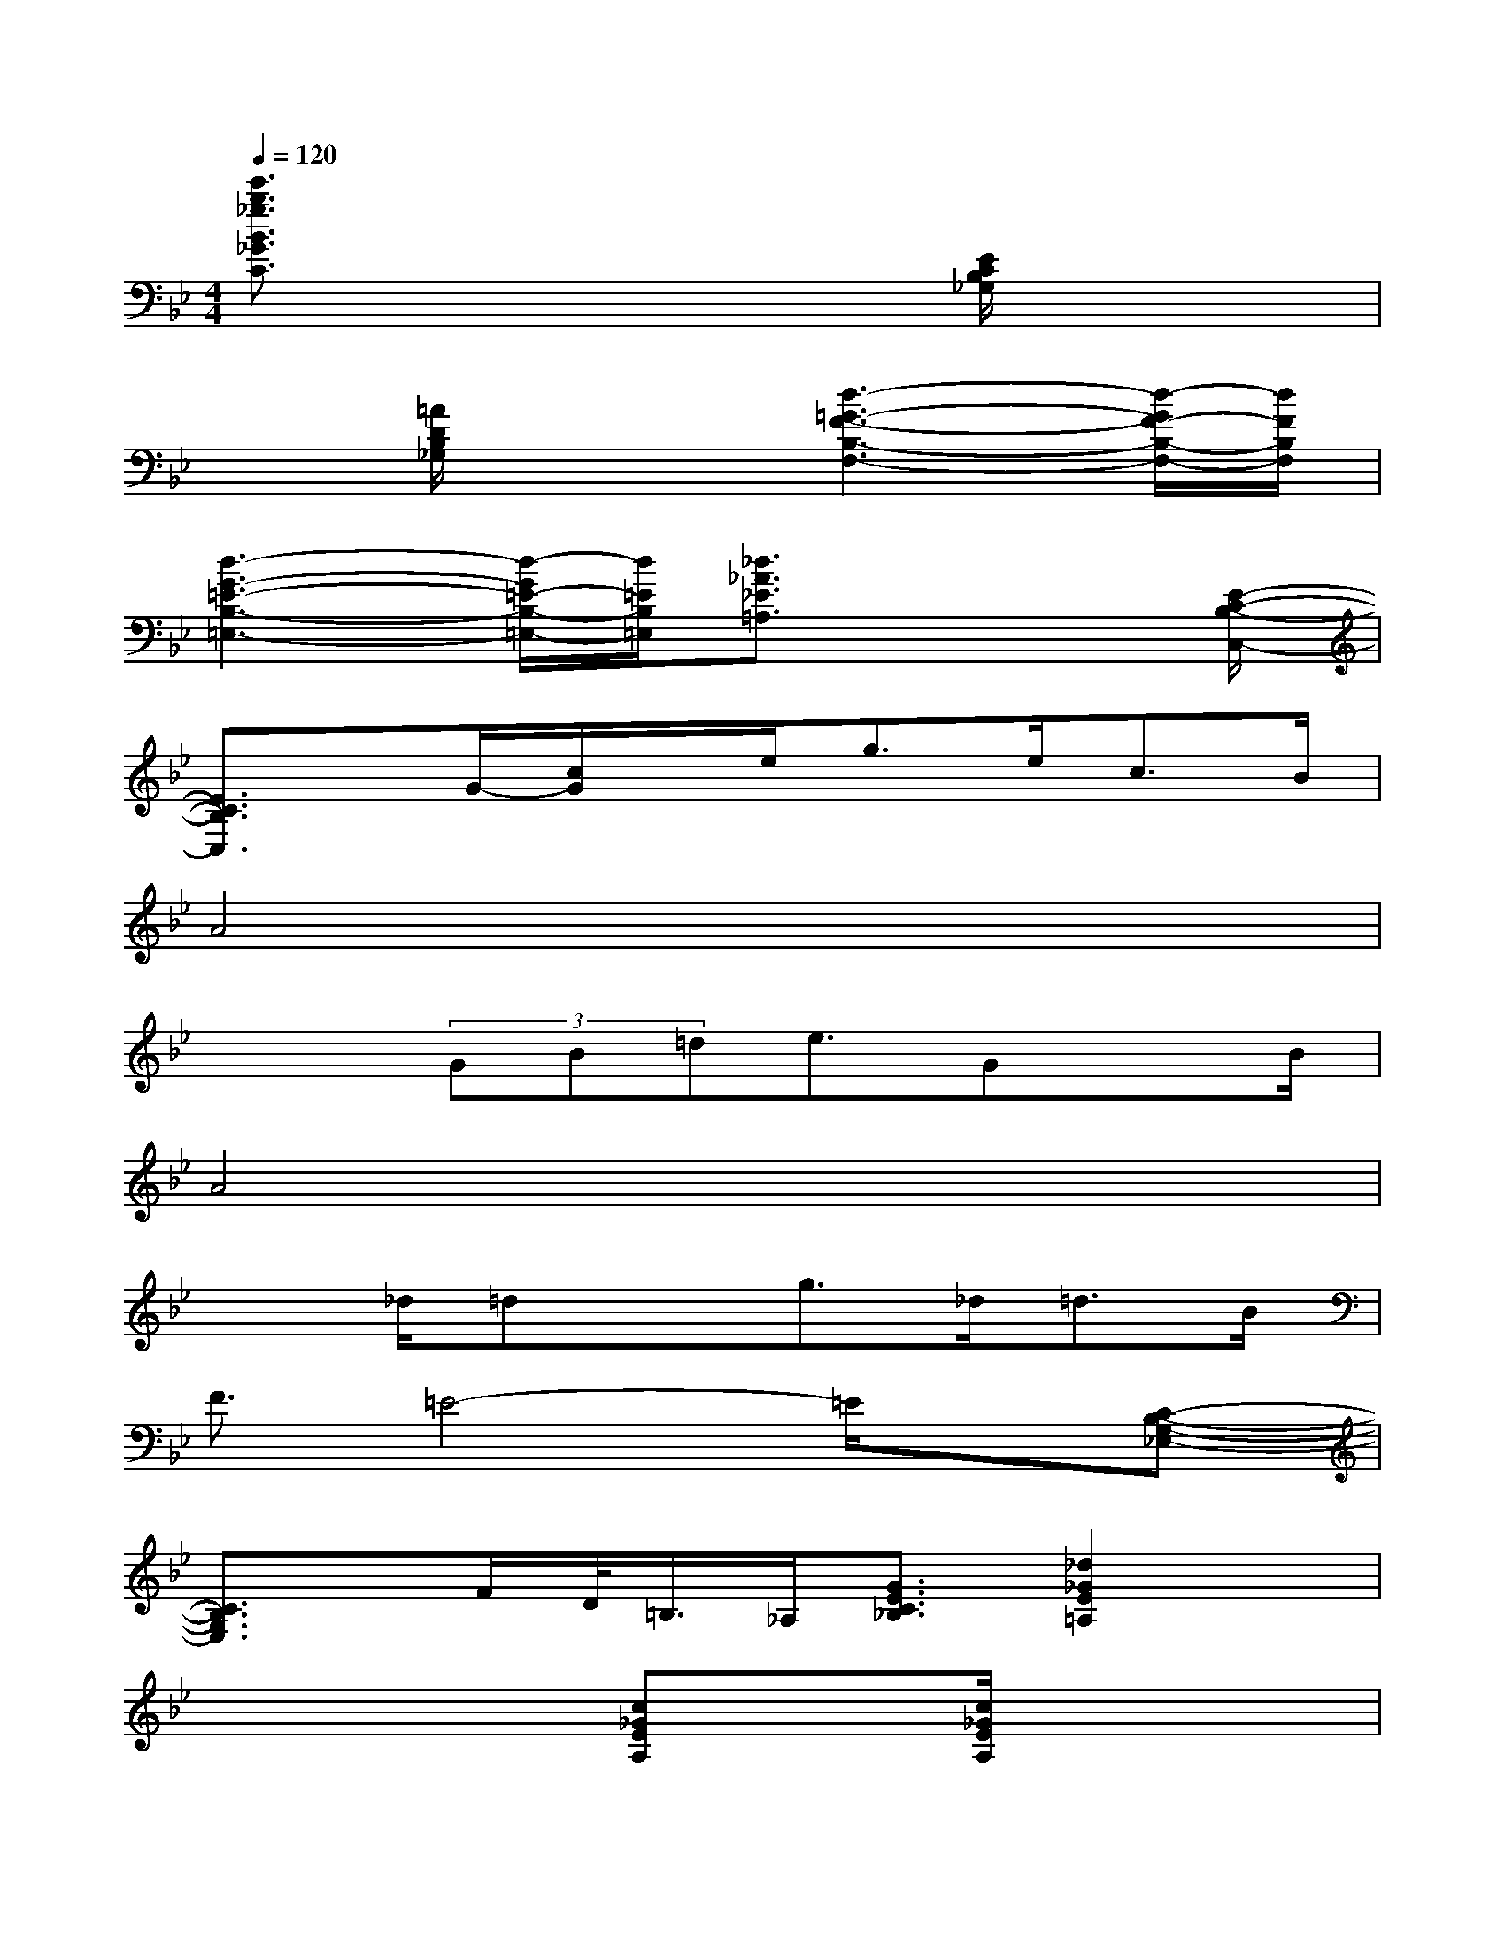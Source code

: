 X:1
T:
M:4/4
L:1/8
Q:1/4=120
K:Bb%2flats
V:1
[e'3/2b3/2_g3/2B3/2_G3/2C3/2]x4[E/2C/2B,/2_G,/2]x2|
x3/2[=A/2D/2B,/2_G,/2]x2[d3-=G3-F3-B,3-F,3-][d/2-G/2F/2-B,/2-F,/2-][d/2F/2B,/2F,/2]|
[d3-G3-=E3-B,3-=E,3-][d/2-G/2=E/2-B,/2-=E,/2-][d/2=E/2B,/2=E,/2][_d3/2_A3/2_E3/2=A,3/2]x2[E/2-C/2-B,/2-C,/2-]|
[E3/2C3/2B,3/2C,3/2]x/2G/2-[c/2G/2]x/2e<ge<cB/2|
A4x4|
x2(3GB=de3/2GxB/2|
A4x4|
x3/2_d/2=dxg>_d=d>B|
F3/2=E4-=E/2x[C-B,-G,-_E,-]|
[C3/2B,3/2G,3/2E,3/2]x/2F/2D/2<=B,/2_A,/2[G3/2E3/2C3/2_B,3/2][_d2_G2E2=A,2]x/2|
x4[c_GEA,]x/2[c/2_G/2E/2A,/2]x2|
x3/2[_A/2=D/2C/2F,/2]x2[_A3-D3-C3-F,3-][_A/2D/2C/2F,/2]x/2|
x4[_AE=B,F,]x/2[_A/2E/2=B,/2F,/2]x2|
=G,3/2-[=E/2G,/2-][G3/2G,3/2-][c2G,2]=E,/2[cG=EG,]x|
[_B3/2F3/2_D3/2_G,3/2]x/2[B3/2_E3/2C3/2_G,3/2]x/2[b3/2f3/2_d3/2F3/2_D3/2_G,3/2]x2x/2|
[=e'3/2=a3/2f3/2A3/2F3/2C3/2]x2x/2[b3/2f3/2=d3/2F3/2D3/2=G,3/2]x2x/2